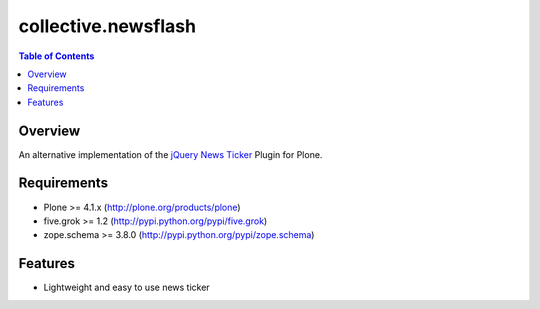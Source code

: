 ********************
collective.newsflash
********************

.. contents:: Table of Contents

Overview
--------

An alternative implementation of the `jQuery News Ticker
<http://www.jquerynewsticker.com/>`_ Plugin for Plone.

Requirements
------------

* Plone >= 4.1.x (http://plone.org/products/plone)
* five.grok >= 1.2 (http://pypi.python.org/pypi/five.grok)
* zope.schema >= 3.8.0 (http://pypi.python.org/pypi/zope.schema)

Features
--------

* Lightweight and easy to use news ticker
